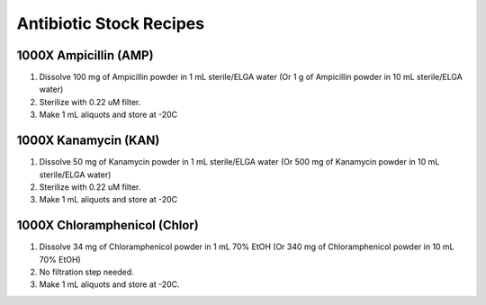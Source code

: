 ========================
Antibiotic Stock Recipes
========================

1000X Ampicillin (AMP)
======================
1. Dissolve 100 mg of Ampicillin powder in 1 mL sterile/ELGA water  
   (Or 1 g of Ampicillin powder in 10 mL sterile/ELGA water) 
2. Sterilize with 0.22 uM filter.
3. Make 1 mL aliquots and store at -20C 

1000X Kanamycin (KAN)
=====================
1. Dissolve 50 mg of Kanamycin powder in 1 mL sterile/ELGA water 
   (Or 500 mg of Kanamycin powder in 10 mL sterile/ELGA water) 
2. Sterilize with 0.22 uM filter.
3. Make 1 mL aliquots and store at -20C 

1000X Chloramphenicol (Chlor)
=============================
1. Dissolve 34 mg of Chloramphenicol powder in 1 mL 70% EtOH
   (Or 340 mg of Chloramphenicol powder in 10 mL 70% EtOH)
2. No filtration step needed. 
3. Make 1 mL aliquots and store at -20C.
